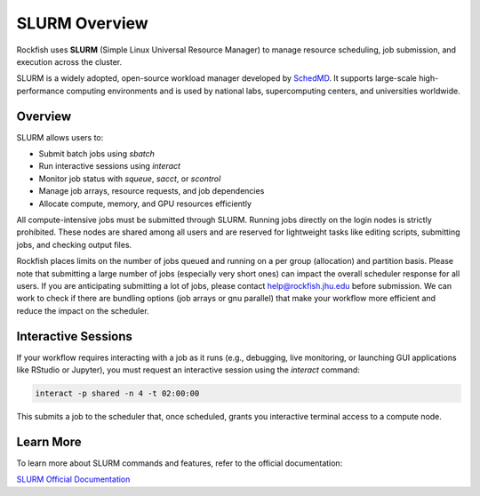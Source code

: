 SLURM Overview
###############

Rockfish uses **SLURM** (Simple Linux Universal Resource Manager) to manage resource scheduling, job submission, and execution across the cluster.

SLURM is a widely adopted, open-source workload manager developed by `SchedMD <https://slurm.schedmd.com/>`__. It supports large-scale high-performance computing environments and is used by national labs, supercomputing centers, and universities worldwide.

Overview
********

SLURM allows users to:

- Submit batch jobs using `sbatch`
- Run interactive sessions using `interact`
- Monitor job status with `squeue`, `sacct`, or `scontrol`
- Manage job arrays, resource requests, and job dependencies
- Allocate compute, memory, and GPU resources efficiently

All compute-intensive jobs must be submitted through SLURM. Running jobs directly on the login nodes is strictly prohibited. These nodes are shared among all users and are reserved for lightweight tasks like editing scripts, submitting jobs, and checking output files.

Rockfish places limits on the number of jobs queued and running on a per group (allocation) and partition basis. Please note that submitting a large number of jobs (especially very short ones) can impact the overall  scheduler response for all users. If you are anticipating submitting a lot of jobs, please contact `help@rockfish.jhu.edu <mailto:help@rockfish.jhu.edu>`__ before submission. We can work to check if there are bundling options (job arrays or gnu parallel) that make your workflow more efficient and reduce the impact on the scheduler.

Interactive Sessions
********************

If your workflow requires interacting with a job as it runs (e.g., debugging, live monitoring, or launching GUI applications like RStudio or Jupyter), you must request an interactive session using the `interact` command:

.. code-block:: bash

   interact -p shared -n 4 -t 02:00:00

This submits a job to the scheduler that, once scheduled, grants you interactive terminal access to a compute node.

Learn More
**********

To learn more about SLURM commands and features, refer to the official documentation:

`SLURM Official Documentation <https://slurm.schedmd.com/documentation.html>`__
